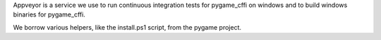 Appveyor is a service we use to run continuous integration tests for
pygame_cffi on windows and to build windows binaries for pygame_cffi.

We borrow various helpers, like the install.ps1 script, from the pygame project.
